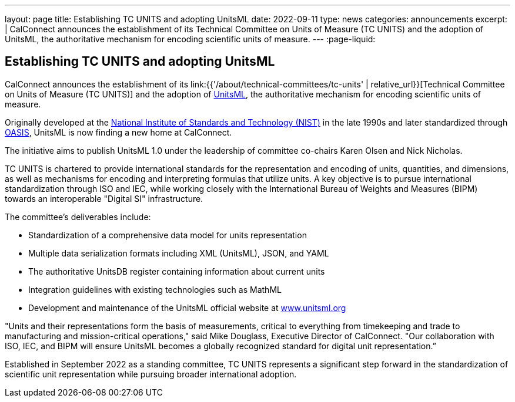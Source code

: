 ---
layout: page
title: Establishing TC UNITS and adopting UnitsML
date: 2022-09-11
type: news
categories: announcements
excerpt: |
  CalConnect announces the establishment of its Technical Committee on Units of
  Measure (TC UNITS) and the adoption of UnitsML, the authoritative mechanism for
  encoding scientific units of measure.
---
:page-liquid:

== Establishing TC UNITS and adopting UnitsML

CalConnect announces the establishment of its
link:{{'/about/technical-committees/tc-units' | relative_url}}[Technical Committee on Units of Measure (TC UNITS)]
and the adoption of https://www.unitsml.org[UnitsML], the authoritative
mechanism for encoding scientific units of measure.

Originally developed at the
https://www.nist.gov[National Institute of Standards and Technology (NIST)] in the late 1990s and later standardized through
https://www.oasis-open.org[OASIS], UnitsML is now finding a new home at
CalConnect.

The initiative aims to publish UnitsML 1.0 under the leadership of committee
co-chairs Karen Olsen and Nick Nicholas.

TC UNITS is chartered to provide international standards for the representation
and encoding of units, quantities, and dimensions, as well as mechanisms for
encoding and interpreting formulas that utilize units. A key objective is to
pursue international standardization through ISO and IEC, while working closely
with the International Bureau of Weights and Measures (BIPM) towards an
interoperable "Digital SI" infrastructure.

The committee's deliverables include:

* Standardization of a comprehensive data model for units representation
* Multiple data serialization formats including XML (UnitsML), JSON, and YAML
* The authoritative UnitsDB register containing information about current units
* Integration guidelines with existing technologies such as MathML
* Development and maintenance of the UnitsML official website at https://www.unitsml.org[www.unitsml.org]

"Units and their representations form the basis of measurements, critical to
everything from timekeeping and trade to manufacturing and mission-critical
operations," said Mike Douglass, Executive Director of CalConnect. "Our
collaboration with ISO, IEC, and BIPM will ensure UnitsML becomes a globally
recognized standard for digital unit representation.”

Established in September 2022 as a standing committee, TC UNITS represents a
significant step forward in the standardization of scientific unit
representation while pursuing broader international adoption.
